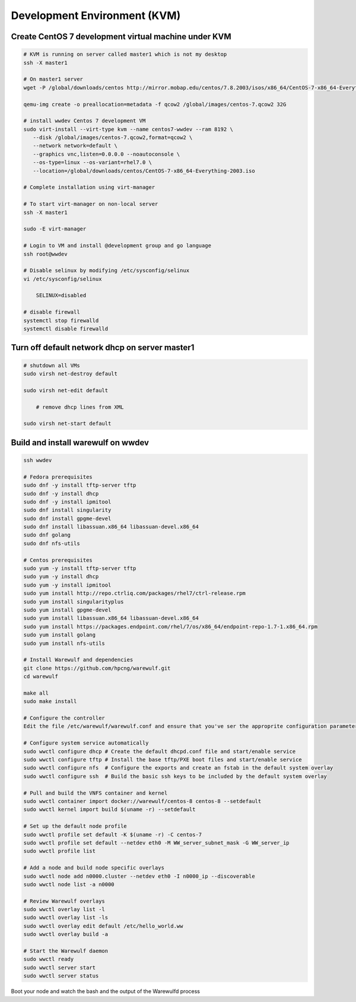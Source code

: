 =============================
Development Environment (KVM)
=============================

Create CentOS 7 development virtual machine under KVM
=====================================================

.. code-block:: bash

   # KVM is running on server called master1 which is not my desktop
   ssh -X master1
   
   # On master1 server
   wget -P /global/downloads/centos http://mirror.mobap.edu/centos/7.8.2003/isos/x86_64/CentOS-7-x86_64-Everything-2003.iso
   
   qemu-img create -o preallocation=metadata -f qcow2 /global/images/centos-7.qcow2 32G
   
   # install wwdev Centos 7 development VM
   sudo virt-install --virt-type kvm --name centos7-wwdev --ram 8192 \
      --disk /global/images/centos-7.qcow2,format=qcow2 \
      --network network=default \
      --graphics vnc,listen=0.0.0.0 --noautoconsole \
      --os-type=linux --os-variant=rhel7.0 \
      --location=/global/downloads/centos/CentOS-7-x86_64-Everything-2003.iso
   
   # Complete installation using virt-manager
   
   # To start virt-manager on non-local server
   ssh -X master1
   
   sudo -E virt-manager
   
   # Login to VM and install @development group and go language
   ssh root@wwdev
   
   # Disable selinux by modifying /etc/sysconfig/selinux
   vi /etc/sysconfig/selinux
   
       SELINUX=disabled
   
   # disable firewall
   systemctl stop firewalld
   systemctl disable firewalld

Turn off default network dhcp on server master1
===============================================

.. code-block:: bash

   # shutdown all VMs
   sudo virsh net-destroy default
   
   sudo virsh net-edit default
   
       # remove dhcp lines from XML
   
   sudo virsh net-start default

Build and install warewulf on wwdev
===================================

.. code-block:: bash

   ssh wwdev
   
   # Fedora prerequisites
   sudo dnf -y install tftp-server tftp
   sudo dnf -y install dhcp
   sudo dnf -y install ipmitool
   sudo dnf install singularity
   sudo dnf install gpgme-devel
   sudo dnf install libassuan.x86_64 libassuan-devel.x86_64
   sudo dnf golang
   sudo dnf nfs-utils
   
   # Centos prerequisites
   sudo yum -y install tftp-server tftp
   sudo yum -y install dhcp
   sudo yum -y install ipmitool
   sudo yum install http://repo.ctrliq.com/packages/rhel7/ctrl-release.rpm
   sudo yum install singularityplus
   sudo yum install gpgme-devel
   sudo yum install libassuan.x86_64 libassuan-devel.x86_64
   sudo yum install https://packages.endpoint.com/rhel/7/os/x86_64/endpoint-repo-1.7-1.x86_64.rpm
   sudo yum install golang 
   sudo yum install nfs-utils
   
   # Install Warewulf and dependencies
   git clone https://github.com/hpcng/warewulf.git
   cd warewulf
   
   make all
   sudo make install
   
   # Configure the controller
   Edit the file /etc/warewulf/warewulf.conf and ensure that you've ser the approprite configuration parameters
   
   # Configure system service automatically
   sudo wwctl configure dhcp # Create the default dhcpd.conf file and start/enable service
   sudo wwctl configure tftp # Install the base tftp/PXE boot files and start/enable service
   sudo wwctl configure nfs  # Configure the exports and create an fstab in the default system overlay
   sudo wwctl configure ssh  # Build the basic ssh keys to be included by the default system overlay
   
   # Pull and build the VNFS container and kernel
   sudo wwctl container import docker://warewulf/centos-8 centos-8 --setdefault
   sudo wwctl kernel import build $(uname -r) --setdefault
   
   # Set up the default node profile
   sudo wwctl profile set default -K $(uname -r) -C centos-7
   sudo wwctl profile set default --netdev eth0 -M WW_server_subnet_mask -G WW_server_ip
   sudo wwctl profile list
   
   # Add a node and build node specific overlays
   sudo wwctl node add n0000.cluster --netdev eth0 -I n0000_ip --discoverable
   sudo wwctl node list -a n0000
   
   # Review Warewulf overlays
   sudo wwctl overlay list -l
   sudo wwctl overlay list -ls
   sudo wwctl overlay edit default /etc/hello_world.ww
   sudo wwctl overlay build -a
   
   # Start the Warewulf daemon
   sudo wwctl ready
   sudo wwctl server start
   sudo wwctl server status

Boot your node and watch the bash and the output of the Warewulfd process